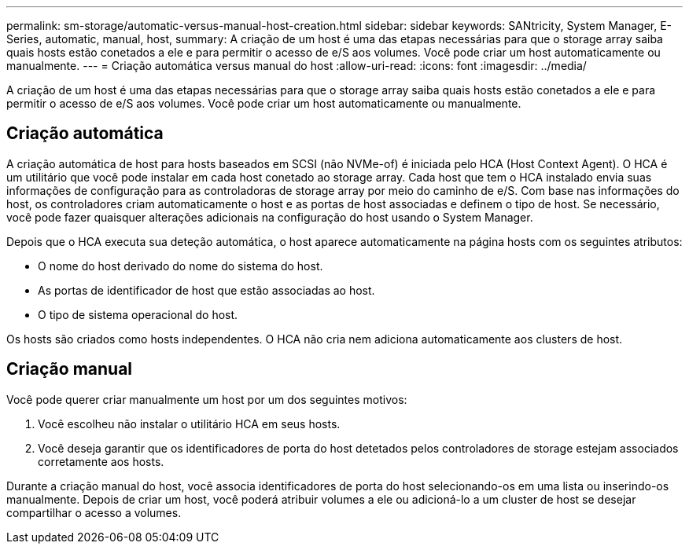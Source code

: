 ---
permalink: sm-storage/automatic-versus-manual-host-creation.html 
sidebar: sidebar 
keywords: SANtricity, System Manager, E-Series, automatic, manual, host, 
summary: A criação de um host é uma das etapas necessárias para que o storage array saiba quais hosts estão conetados a ele e para permitir o acesso de e/S aos volumes. Você pode criar um host automaticamente ou manualmente. 
---
= Criação automática versus manual do host
:allow-uri-read: 
:icons: font
:imagesdir: ../media/


[role="lead"]
A criação de um host é uma das etapas necessárias para que o storage array saiba quais hosts estão conetados a ele e para permitir o acesso de e/S aos volumes. Você pode criar um host automaticamente ou manualmente.



== Criação automática

A criação automática de host para hosts baseados em SCSI (não NVMe-of) é iniciada pelo HCA (Host Context Agent). O HCA é um utilitário que você pode instalar em cada host conetado ao storage array. Cada host que tem o HCA instalado envia suas informações de configuração para as controladoras de storage array por meio do caminho de e/S. Com base nas informações do host, os controladores criam automaticamente o host e as portas de host associadas e definem o tipo de host. Se necessário, você pode fazer quaisquer alterações adicionais na configuração do host usando o System Manager.

Depois que o HCA executa sua deteção automática, o host aparece automaticamente na página hosts com os seguintes atributos:

* O nome do host derivado do nome do sistema do host.
* As portas de identificador de host que estão associadas ao host.
* O tipo de sistema operacional do host.


Os hosts são criados como hosts independentes. O HCA não cria nem adiciona automaticamente aos clusters de host.



== Criação manual

Você pode querer criar manualmente um host por um dos seguintes motivos:

. Você escolheu não instalar o utilitário HCA em seus hosts.
. Você deseja garantir que os identificadores de porta do host detetados pelos controladores de storage estejam associados corretamente aos hosts.


Durante a criação manual do host, você associa identificadores de porta do host selecionando-os em uma lista ou inserindo-os manualmente. Depois de criar um host, você poderá atribuir volumes a ele ou adicioná-lo a um cluster de host se desejar compartilhar o acesso a volumes.
